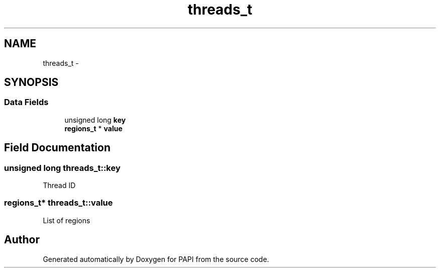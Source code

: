 .TH "threads_t" 3 "Thu Feb 27 2020" "Version 6.0.0.0" "PAPI" \" -*- nroff -*-
.ad l
.nh
.SH NAME
threads_t \- 
.SH SYNOPSIS
.br
.PP
.SS "Data Fields"

.in +1c
.ti -1c
.RI "unsigned long \fBkey\fP"
.br
.ti -1c
.RI "\fBregions_t\fP * \fBvalue\fP"
.br
.in -1c
.SH "Field Documentation"
.PP 
.SS "unsigned long threads_t::key"
Thread ID 
.SS "\fBregions_t\fP* threads_t::value"
List of regions 

.SH "Author"
.PP 
Generated automatically by Doxygen for PAPI from the source code\&.

